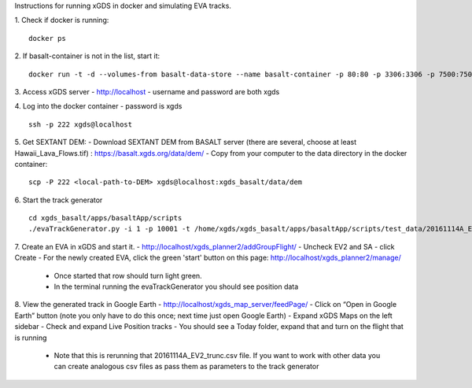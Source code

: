 Instructions for running xGDS in docker and simulating EVA tracks.

1. Check if docker is running:
::
  docker ps

2. If basalt-container is not in the list, start it:
::
  docker run -t -d --volumes-from basalt-data-store --name basalt-container -p 80:80 -p 3306:3306 -p 7500:7500  -p 222:22  xgds-basalt

3. Access xGDS server
- `<http://localhost>`_
- username and password are both xgds

4. Log into the docker container
- password is xgds
::
  ssh -p 222 xgds@localhost

5. Get SEXTANT DEM:
- Download SEXTANT DEM from BASALT server (there are several, choose at least Hawaii_Lava_Flows.tif) :
`<https://basalt.xgds.org/data/dem/>`_
- Copy from your computer to the data directory in the docker container:
::
  scp -P 222 <local-path-to-DEM> xgds@localhost:xgds_basalt/data/dem

6. Start the track generator
::
  cd xgds_basalt/apps/basaltApp/scripts
  ./evaTrackGenerator.py -i 1 -p 10001 -t /home/xgds/xgds_basalt/apps/basaltApp/scripts/test_data/20161114A_EV2_trunc.csv

7. Create an EVA in xGDS and start it.
- `<http://localhost/xgds_planner2/addGroupFlight/>`_
- Uncheck EV2 and SA
- click Create
- For the newly created EVA, click the green 'start' button on this page: http://localhost/xgds_planner2/manage/
  - Once started that row should turn light green.
  - In the terminal running the evaTrackGenerator you should see position data

8. View the generated track in Google Earth
- `<http://localhost/xgds_map_server/feedPage/>`_
- Click on “Open in Google Earth” button  (note you only have to do this once; next time just open Google Earth)
- Expand xGDS Maps on the left sidebar
- Check and expand Live Position tracks
- You should see a Today folder, expand that and turn on the flight that is running
  - Note that this is rerunning that 20161114A_EV2_trunc.csv file.  If you want to work with other data you can create analogous csv files as pass them as parameters to the track generator
 